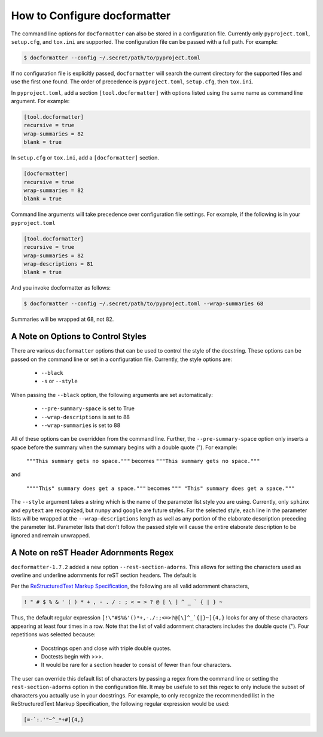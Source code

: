 How to Configure docformatter
=============================

The command line options for ``docformatter`` can also be stored in a
configuration file.  Currently only ``pyproject.toml``, ``setup.cfg``, and
``tox.ini`` are supported.  The configuration file can be passed with a full
path.  For example:

.. code-block:: console

      $ docformatter --config ~/.secret/path/to/pyproject.toml

If no configuration file is explicitly passed, ``docformatter`` will search
the current directory for the supported files and use the first one found.
The order of precedence is ``pyproject.toml``, ``setup.cfg``, then ``tox.ini``.

In ``pyproject.toml``, add a section ``[tool.docformatter]`` with
options listed using the same name as command line argument.  For example:

.. code-block:: yaml

      [tool.docformatter]
      recursive = true
      wrap-summaries = 82
      blank = true

In ``setup.cfg`` or ``tox.ini``, add a ``[docformatter]`` section.

.. code-block:: yaml

      [docformatter]
      recursive = true
      wrap-summaries = 82
      blank = true

Command line arguments will take precedence over configuration file settings.
For example, if the following is in your ``pyproject.toml``

.. code-block:: yaml

      [tool.docformatter]
      recursive = true
      wrap-summaries = 82
      wrap-descriptions = 81
      blank = true

And you invoke docformatter as follows:

.. code-block:: console

      $ docformatter --config ~/.secret/path/to/pyproject.toml --wrap-summaries 68

Summaries will be wrapped at 68, not 82.

A Note on Options to Control Styles
-----------------------------------
There are various ``docformatter`` options that can be used to control the
style of the docstring.  These options can be passed on the command line or
set in a configuration file.  Currently, the style options are:

    * ``--black``
    * ``-s`` or ``--style``

When passing the ``--black`` option, the following arguments are set
automatically:

    * ``--pre-summary-space`` is set to True
    * ``--wrap-descriptions`` is set to 88
    * ``--wrap-summaries`` is set to 88

All of these options can be overridden from the command line.  Further, the
``--pre-summary-space`` option only inserts a space before the summary when
the summary begins with a double quote (").  For example:

    ``"""This summary gets no space."""`` becomes ``"""This summary gets no space."""``

and

    ``""""This" summary does get a space."""`` becomes ``""" "This" summary does get a space."""``

The ``--style`` argument takes a string which is the name of the parameter
list style you are using.  Currently, only ``sphinx`` and ``epytext`` are recognized,
but ``numpy`` and ``google`` are future styles.  For the selected style, each line in
the parameter lists will be wrapped at the ``--wrap-descriptions`` length as well as
any portion of the elaborate description preceding the parameter list.  Parameter lists
that don't follow the passed style will cause the entire elaborate description to be
ignored and remain unwrapped.

A Note on reST Header Adornments Regex
--------------------------------------
``docformatter-1.7.2`` added a new option ``--rest-section-adorns``.  This allows for
setting the characters used as overline and underline adornments for reST section
headers.  The default is

Per the `ReStructuredText Markup Specification <https://docutils.sourceforge.io/docs/ref/rst/restructuredtext.html#sections>`_,
the following are all valid adornment characters,

.. code-block::

    ! " # $ % & ' ( ) * + , - . / : ; < = > ? @ [ \ ] ^ _ ` { | } ~

Thus, the default regular expression ``[!\"#$%&'()*+,-./:;<=>?@[\]^_`{|}~]{4,}``
looks for any of these characters appearing at least four times in a row.  Note that the
list of valid adornment characters includes the double quote (").  Four
repetitions was selected because:

    * Docstrings open and close with triple double quotes.
    * Doctests begin with >>>.
    * It would be rare for a section header to consist of fewer than four characters.

The user can override this default list of characters by passing a regex from the
command line or setting the ``rest-section-adorns`` option in the configuration file.
It may be usefule to set this regex to only include the subset of characters you
actually use in your docstrings.  For example, to only recognize the recommended list
in the ReStructuredText Markup Specification, the following regular expression would
be used:

.. code-block::

    [=-`:.'"~^_*+#]{4,}
